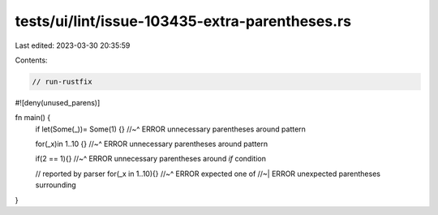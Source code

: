 tests/ui/lint/issue-103435-extra-parentheses.rs
===============================================

Last edited: 2023-03-30 20:35:59

Contents:

.. code-block:: rs

    // run-rustfix
#![deny(unused_parens)]

fn main() {
    if let(Some(_))= Some(1) {}
    //~^ ERROR unnecessary parentheses around pattern

    for(_x)in 1..10 {}
    //~^ ERROR unnecessary parentheses around pattern

    if(2 == 1){}
    //~^ ERROR unnecessary parentheses around `if` condition

    // reported by parser
    for(_x in 1..10){}
    //~^ ERROR expected one of
    //~| ERROR unexpected parentheses surrounding
}


